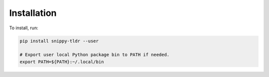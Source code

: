 Installation
============

To install, run:

.. code:: text

    pip install snippy-tldr --user

    # Export user local Python package bin to PATH if needed.
    export PATH=${PATH}:~/.local/bin
